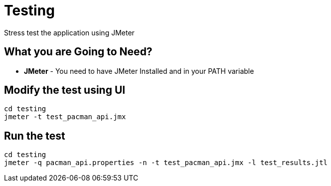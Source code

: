 = Testing
Stress test the application using JMeter

== What you are Going to Need?

* *JMeter* - You need to have JMeter Installed and in your PATH variable

== Modify the test using UI

```sh
cd testing
jmeter -t test_pacman_api.jmx
```

== Run the test

```sh
cd testing
jmeter -q pacman_api.properties -n -t test_pacman_api.jmx -l test_results.jtl
```


